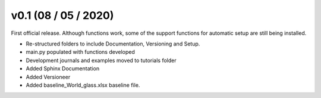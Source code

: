 .. _whatsnew_0100:

v0.1 (08 / 05 / 2020)
=====================

First official release. Although functions work, some of the support functions for automatic setup are still being installed.

* Re-structured folders to include Documentation, Versioning and Setup.
* main.py populated with functions developed
* Development journals and examples moved to tutorials folder
* Added Sphinx Documentation
* Added Versioneer
* Added baseline_World_glass.xlsx baseline file.



